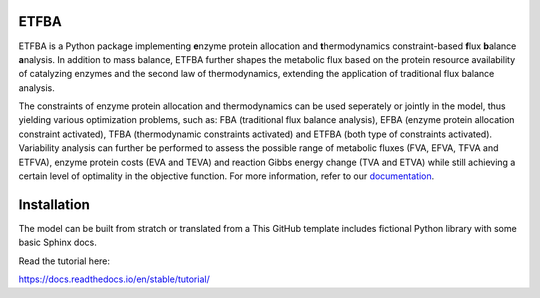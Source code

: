 ETFBA
=======================================

ETFBA is a Python package implementing **e**\ nzyme protein allocation and **t**\ hermodynamics constraint-based **f**\ lux **b**\ alance **a**\ nalysis. In addition to mass balance, ETFBA further shapes the metabolic flux based on the protein resource availability of catalyzing enzymes and the second law of thermodynamics, extending the application of traditional flux balance analysis.

The constraints of enzyme protein allocation and thermodynamics can be used seperately or jointly in the model, thus yielding various optimization problems, such as: FBA (traditional flux balance analysis), EFBA (enzyme protein allocation constraint activated), TFBA (thermodynamic constraints activated) and ETFBA (both type of constraints activated). Variability analysis can further be performed to assess the possible range of metabolic fluxes (FVA, EFVA, TFVA and ETFVA), enzyme protein costs (EVA and TEVA) and reaction Gibbs energy change (TVA and ETVA) while still achieving a certain level of optimality in the objective function. For more information, refer to our `documentation <https://etfba.readthedocs.io/en/latest/index.html>`__.

Installation
============

The model can be built from stratch or translated from a 
This GitHub template includes fictional Python library
with some basic Sphinx docs.

Read the tutorial here:

https://docs.readthedocs.io/en/stable/tutorial/
